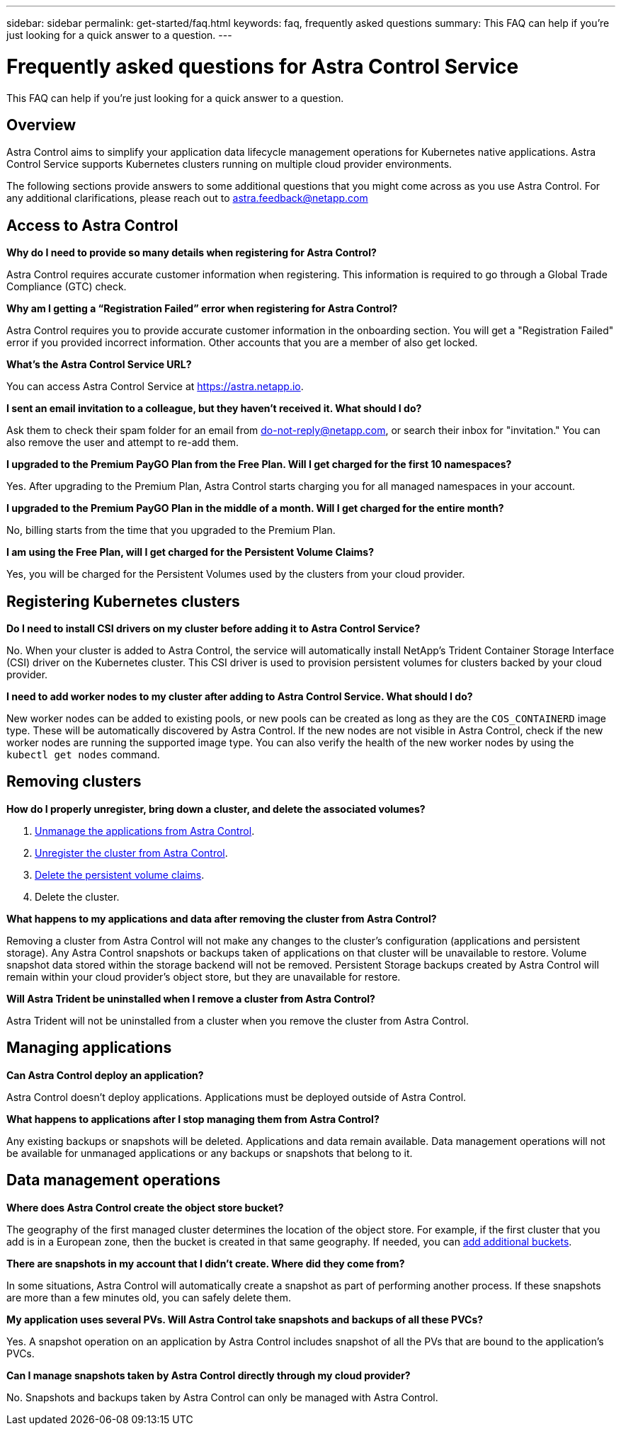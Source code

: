 ---
sidebar: sidebar
permalink: get-started/faq.html
keywords: faq, frequently asked questions
summary: This FAQ can help if you're just looking for a quick answer to a question.
---

= Frequently asked questions for Astra Control Service
:hardbreaks:
:icons: font
:imagesdir: ../media/

[.lead]
This FAQ can help if you're just looking for a quick answer to a question.

== Overview

Astra Control aims to simplify your application data lifecycle management operations for Kubernetes native applications. Astra Control Service supports Kubernetes clusters running on multiple cloud provider environments.

The following sections provide answers to some additional questions that you might come across as you use Astra Control. For any additional clarifications, please reach out to astra.feedback@netapp.com

== Access to Astra Control

*Why do I need to provide so many details when registering for Astra Control?*

Astra Control requires accurate customer information when registering. This information is required to go through a Global Trade Compliance (GTC) check.

*Why am I getting a “Registration Failed” error when registering for Astra Control?*

Astra Control requires you to provide accurate customer information in the onboarding section. You will get a "Registration Failed" error if you provided incorrect information. Other accounts that you are a member of also get locked.

*What's the Astra Control Service URL?*

You can access Astra Control Service at https://astra.netapp.io.

*I sent an email invitation to a colleague, but they haven't received it. What should I do?*

Ask them to check their spam folder for an email from do-not-reply@netapp.com, or search their inbox for "invitation." You can also remove the user and attempt to re-add them.

*I upgraded to the Premium PayGO Plan from the Free Plan. Will I get charged for the first 10 namespaces?*

Yes. After upgrading to the Premium Plan, Astra Control starts charging you for all managed namespaces in your account.

*I upgraded to the Premium PayGO Plan in the middle of a month. Will I get charged for the entire month?*

No, billing starts from the time that you upgraded to the Premium Plan.

*I am using the Free Plan, will I get charged for the Persistent Volume Claims?*

Yes, you will be charged for the Persistent Volumes used by the clusters from your cloud provider.

== Registering Kubernetes clusters

*Do I need to install CSI drivers on my cluster before adding it to Astra Control Service?*

No. When your cluster is added to Astra Control, the service will automatically install NetApp's Trident Container Storage Interface (CSI) driver on the Kubernetes cluster. This CSI driver is used to provision persistent volumes for clusters backed by your cloud provider.

*I need to add worker nodes to my cluster after adding to Astra Control Service. What should I do?*

New worker nodes can be added to existing pools, or new pools can be created as long as they are the `COS_CONTAINERD` image type. These will be automatically discovered by Astra Control. If the new nodes are not visible in Astra Control, check if the new worker nodes are running the supported image type. You can also verify the health of the new worker nodes by using the `kubectl get nodes` command.

ifdef::aws[]
== Registering Elastic Kubernetes Service (EKS) clusters
*Can I add a private EKS cluster to Astra Control Service?*

Private EKS clusters are not supported in Astra Control Service at this time.

endif::aws[]

ifdef::azure[]
== Registering Azure Kubernetes Service (AKS) clusters

*Can I add a private AKS cluster to Astra Control Service?*

Yes, you can add private AKS clusters to Astra Control Service.  To add a private AKS cluster, refer to link:add-first-cluster.html[Start managing Kubernetes clusters from Astra Control Service].

*Can I use Active Directory to manage authentication for my AKS clusters?*

Yes, you can configure your AKS clusters to use Azure Active Directory (Azure AD) for authentication and identity management. When you create the cluster, follow the instructions in the https://docs.microsoft.com/en-us/azure/aks/managed-aad[official documentation^] to configure the cluster to use Azure AD. You'll need to make sure your clusters meet the requirements for AKS-managed Azure AD integration.
endif::azure[]

ifdef::gcp[]
== Registering Google Kubernetes Engine (GKE) clusters

//*Can I add a private GKE cluster to Astra Control Service?*

//Yes, you can add private GKE clusters to Astra Control Service. To create a private GKE cluster, https://kb.netapp.com/Cloud/Astra/Control/How_to_create_a_private_GKE_cluster_to_work_with_Astra[follow the instructions in this Knowledge Base article^].

//Private clusters must have the https://cloud.google.com/kubernetes-engine/docs/concepts/private-cluster-concept[authorized networks^] set to allow the Astra Control IP address:

//52.188.218.166/32

//* 54.164.233.140/32
//* 3.218.120.204/32
//* 34.193.99.138/32

*Can my GKE cluster reside on a shared VPC?*

Yes, Astra Control can manage clusters that reside in a shared VPC. link:set-up-google-cloud.html[Learn how to set up the Astra service account for a shared VPC configuration].

*Where can I find my service account credentials on GCP?*

After you log in to the https://console.cloud.google.com/[Google Cloud Console^], your service account details will be in the *IAM and Admin* section. For more details, refer to link:set-up-google-cloud.html[how to set up Google Cloud for Astra Control].

*I would like to add different GKE clusters from different GCP projects. Is this supported in Astra Control?*

No, this isn't a supported configuration. Only a single GCP project is supported.
endif::gcp[]

== Removing clusters

*How do I properly unregister, bring down a cluster, and delete the associated volumes?*

.	link:../use/unmanage.html[Unmanage the applications from Astra Control].
.	link:../use/unmanage.html#stop-managing-compute[Unregister the cluster from Astra Control].
.	link:../use/unmanage.html#deleting-clusters-from-your-cloud-provider[Delete the persistent volume claims].
.	Delete the cluster.

*What happens to my applications and data after removing the cluster from Astra Control?*

Removing a cluster from Astra Control will not make any changes to the cluster's configuration (applications and persistent storage). Any Astra Control snapshots or backups taken of applications on that cluster will be unavailable to restore. Volume snapshot data stored within the storage backend will not be removed. Persistent Storage backups created by Astra Control will remain within your cloud provider's object store, but they are unavailable for restore.

ifdef::gcp[]
WARNING: Always remove a cluster from Astra Control before you delete it through GCP. Deleting a cluster from GCP while it's still being managed by Astra Control can cause problems for your Astra Control account.
endif::gcp[]

*Will Astra Trident be uninstalled when I remove a cluster from Astra Control?*

Astra Trident will not be uninstalled from a cluster when you remove the cluster from Astra Control.

== Managing applications

*Can Astra Control deploy an application?*

Astra Control doesn't deploy applications. Applications must be deployed outside of Astra Control.

ifdef::gcp[]
*I don't see any of my application's PVCs bound to GCP CVS. What's wrong?*

The Astra Trident operator sets the default storage class to `netapp-cvs-perf-premium` after it's successfully added to Astra Control. When an application's PVCs are not bound to Cloud Volumes Service for Google Cloud, there are a few steps that you can take:

* Run `kubectl get sc` and check the default storage class.
* Check the yaml file or Helm chart that was used to deploy the application and see if a different storage class is defined.
* GKE version 1.24 and later does not support Docker-based node images. Check to make sure that the worker node image type in GKE is `COS_CONTAINERD` and that the NFS mount succeeded.
endif::gcp[]

*What happens to applications after I stop managing them from Astra Control?*

Any existing backups or snapshots will be deleted. Applications and data remain available. Data management operations will not be available for unmanaged applications or any backups or snapshots that belong to it.

== Data management operations

*Where does Astra Control create the object store bucket?*

The geography of the first managed cluster determines the location of the object store. For example, if the first cluster that you add is in a European zone, then the bucket is created in that same geography. If needed, you can link:../use/manage-buckets.html[add additional buckets].

*There are snapshots in my account that I didn't create. Where did they come from?*

In some situations, Astra Control will automatically create a snapshot as part of performing another process. If these snapshots are more than a few minutes old, you can safely delete them.

*My application uses several PVs. Will Astra Control take snapshots and backups of all these PVCs?*

Yes. A snapshot operation on an application by Astra Control includes snapshot of all the PVs that are bound to the application's PVCs.

*Can I manage snapshots taken by Astra Control directly through my cloud provider?*

No. Snapshots and backups taken by Astra Control can only be managed with Astra Control.
